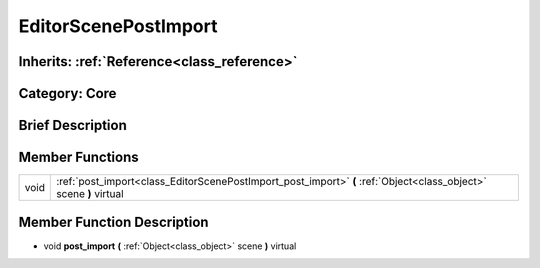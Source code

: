 .. _class_EditorScenePostImport:

EditorScenePostImport
=====================

Inherits: :ref:`Reference<class_reference>`
-------------------------------------------

Category: Core
--------------

Brief Description
-----------------



Member Functions
----------------

+-------+---------------------------------------------------------------------------------------------------------------------+
| void  | :ref:`post_import<class_EditorScenePostImport_post_import>`  **(** :ref:`Object<class_object>` scene  **)** virtual |
+-------+---------------------------------------------------------------------------------------------------------------------+

Member Function Description
---------------------------

.. _class_EditorScenePostImport_post_import:

- void  **post_import**  **(** :ref:`Object<class_object>` scene  **)** virtual


